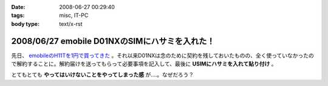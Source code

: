 :date: 2008-06-27 00:29:40
:tags: misc, IT-PC
:body type: text/x-rst

===============================================
2008/06/27 emobile D01NXのSIMにハサミを入れた！
===============================================

先日、 `emobileのH11Tを1円で買ってきた`_ 。それ以来D01NXは念のために契約を残しておいたものの、全く使っていなかったので解約することに。解約届けを送ってもらって必要事項を記入して、最後に **USIMにハサミを入れて貼り付け** 。

とてもとても **やってはいけないことをやってしまった感** が....。なぜだろう？

.. _`emobileのH11Tを1円で買ってきた`: http://www.freia.jp/taka/blog/564


.. :extend type: text/html
.. :extend:

